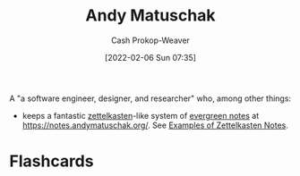 :PROPERTIES:
:ID:       df479fb9-f7b0-4e3a-a7eb-41849fbc190e
:DIR:      /home/cashweaver/proj/roam/attachments/df479fb9-f7b0-4e3a-a7eb-41849fbc190e
:LAST_MODIFIED: [2023-09-05 Tue 20:17]
:END:
#+title: Andy Matuschak
#+hugo_custom_front_matter: :slug "df479fb9-f7b0-4e3a-a7eb-41849fbc190e"
#+author: Cash Prokop-Weaver
#+date: [2022-02-06 Sun 07:35]

A "a software engineer, designer, and researcher" who, among other things:

- keeps a fantastic [[id:b130e6f2-31a1-4c3a-ae8b-7d8208a69710][zettelkasten]]-like system of [[id:eb88f117-4925-42c7-a9cf-5789987fd933][evergreen notes]] at https://notes.andymatuschak.org/. See [[id:32438fd5-c050-46a9-9611-97d571512f3e][Examples of Zettelkasten Notes]].
* Flashcards
:PROPERTIES:
:ANKI_DECK: Default
:END:


